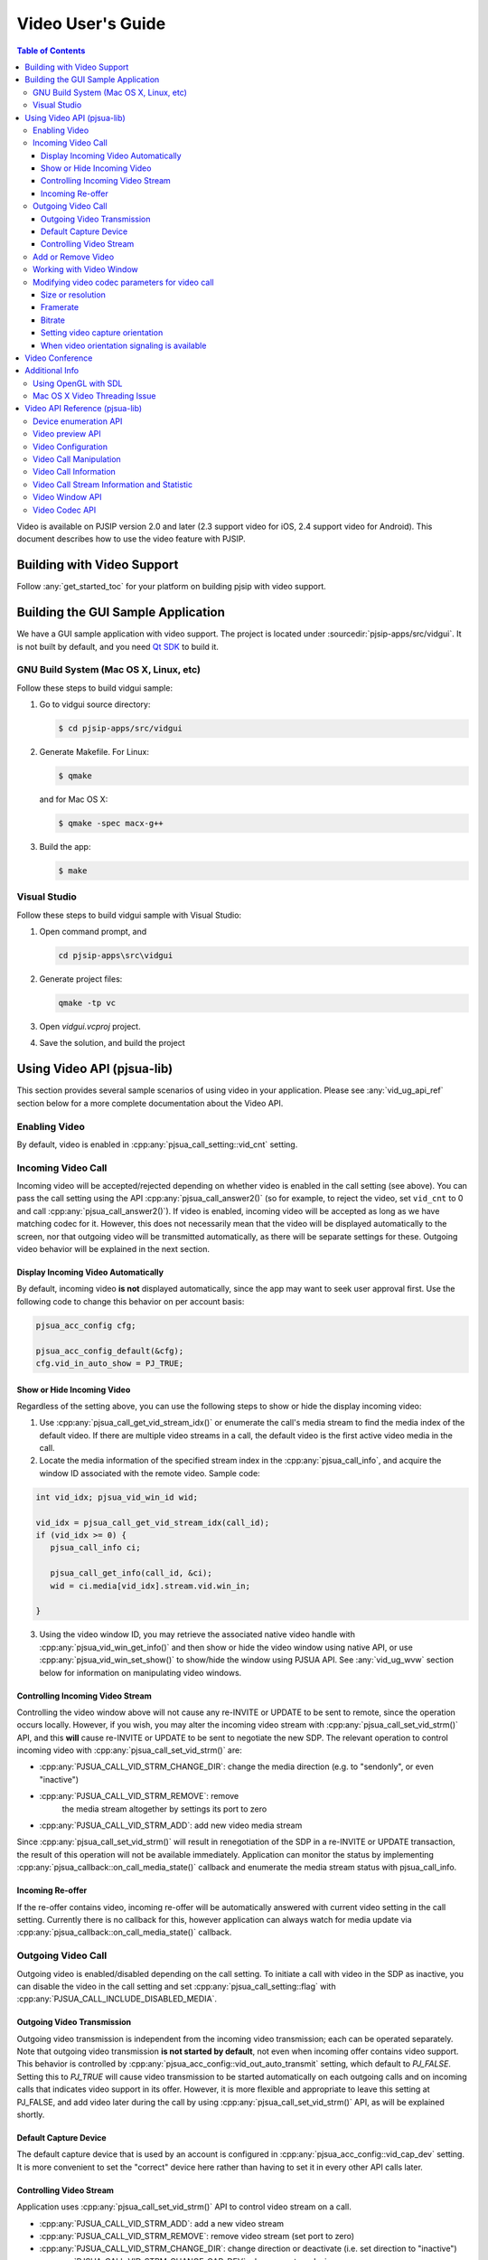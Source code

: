 Video User's Guide
========================

.. contents:: Table of Contents
   :depth: 4

Video is available on PJSIP version 2.0 and later (2.3 support video for
iOS, 2.4 support video for Android). This document describes how to use
the video feature with PJSIP.

Building with Video Support
---------------------------

Follow :any:`get_started_toc` for your platform
on building pjsip with video support.

Building the GUI Sample Application
----------------------------------------------

We have a GUI sample application with video support. The project is
located under :sourcedir:`pjsip-apps/src/vidgui`. It is not built by default, and
you need `Qt SDK <http://qt.nokia.com/downloads/>`__ to build it.

GNU Build System (Mac OS X, Linux, etc)
~~~~~~~~~~~~~~~~~~~~~~~~~~~~~~~~~~~~~~~

Follow these steps to build vidgui sample: 

#. Go to vidgui source directory: 

   .. code-block:: shell

    $ cd pjsip-apps/src/vidgui

#. Generate Makefile. For Linux: 

   .. code-block:: shell

      $ qmake
      
   and for Mac OS X:
   
   .. code-block:: shell
       
      $ qmake -spec macx-g++

#. Build the app:

   .. code-block::
      
      $ make


Visual Studio
~~~~~~~~~~~~~

Follow these steps to build vidgui sample with Visual Studio:

#. Open command prompt, and 

   .. code-block:: shell
      
      cd pjsip-apps\src\vidgui

#. Generate project files:

   .. code-block:: shell
      
      qmake -tp vc

#. Open *vidgui.vcproj* project.
#. Save the solution, and build the project


Using Video API (pjsua-lib)
---------------------------

This section provides several sample scenarios of using video in your
application. Please see :any:`vid_ug_api_ref` section below for a more
complete documentation about the Video API.

Enabling Video
~~~~~~~~~~~~~~

By default, video is enabled in :cpp:any:`pjsua_call_setting::vid_cnt` setting.

Incoming Video Call
~~~~~~~~~~~~~~~~~~~

Incoming video will be accepted/rejected depending on whether video is
enabled in the call setting (see above). You can pass the call setting
using the API :cpp:any:`pjsua_call_answer2()` (so for example, to reject the
video, set ``vid_cnt`` to 0 and call :cpp:any:`pjsua_call_answer2()`). If
video is enabled, incoming video will be accepted as long as we have
matching codec for it. However, this does not necessarily mean that the
video will be displayed automatically to the screen, nor that outgoing
video will be transmitted automatically, as there will be separate
settings for these. Outgoing video behavior will be explained in the
next section.

Display Incoming Video Automatically
^^^^^^^^^^^^^^^^^^^^^^^^^^^^^^^^^^^^

By default, incoming video **is not** displayed automatically, since the
app may want to seek user approval first. Use the following code to
change this behavior on per account basis:

.. code-block:: c

   pjsua_acc_config cfg;

   pjsua_acc_config_default(&cfg); 
   cfg.vid_in_auto_show = PJ_TRUE;



Show or Hide Incoming Video
^^^^^^^^^^^^^^^^^^^^^^^^^^^^^^^^^^^^

Regardless of the setting above, you can use the following steps to show or hide the display incoming video:

1. Use :cpp:any:`pjsua_call_get_vid_stream_idx()` or enumerate the call's media stream to find the media index of the default video. If there are multiple video streams in a call, the default video is the first active video media in the call.
2. Locate the media information of the specified stream index in the :cpp:any:`pjsua_call_info`, and acquire the window ID associated with the remote video. Sample code:

.. code-block:: c

   int vid_idx; pjsua_vid_win_id wid;

   vid_idx = pjsua_call_get_vid_stream_idx(call_id); 
   if (vid_idx >= 0) {
      pjsua_call_info ci;

      pjsua_call_get_info(call_id, &ci);
      wid = ci.media[vid_idx].stream.vid.win_in;

   }

3. Using the video window ID, you may retrieve the associated
   native video handle with :cpp:any:`pjsua_vid_win_get_info()` and then show or
   hide the video window using native API, or use
   :cpp:any:`pjsua_vid_win_set_show()` to show/hide the window using PJSUA API.
   See :any:`vid_ug_wvw` section below for information on
   manipulating video windows.


.. _vid_ug_civs:

Controlling Incoming Video Stream
^^^^^^^^^^^^^^^^^^^^^^^^^^^^^^^^^^^^^^^^^^^^

Controlling the video window above will not cause any re-INVITE or
UPDATE to be sent to remote, since the operation occurs locally.
However, if you wish, you may alter the incoming video stream with
:cpp:any:`pjsua_call_set_vid_strm()` API, and this **will** cause re-INVITE or
UPDATE to be sent to negotiate the new SDP. The relevant operation to
control incoming video with :cpp:any:`pjsua_call_set_vid_strm()` are: 

- :cpp:any:`PJSUA_CALL_VID_STRM_CHANGE_DIR`: change the media direction (e.g. to
  "sendonly", or even "inactive") 
- :cpp:any:`PJSUA_CALL_VID_STRM_REMOVE`: remove
   the media stream altogether by settings its port to zero 
- :cpp:any:`PJSUA_CALL_VID_STRM_ADD`: add new video media stream

Since :cpp:any:`pjsua_call_set_vid_strm()` will result in renegotiation of the
SDP in a re-INVITE or UPDATE transaction, the result of this operation
will not be available immediately. Application can monitor the status by
implementing :cpp:any:`pjsua_callback::on_call_media_state()` callback and enumerate the media
stream status with pjsua_call_info.

Incoming Re-offer
^^^^^^^^^^^^^^^^^

If the re-offer contains video, incoming re-offer will be automatically
answered with current video setting in the call setting. Currently there
is no callback for this, however application can always watch for media
update via :cpp:any:`pjsua_callback::on_call_media_state()` callback.

Outgoing Video Call
~~~~~~~~~~~~~~~~~~~

Outgoing video is enabled/disabled depending on the call setting. To
initiate a call with video in the SDP as inactive, you can disable the
video in the call setting and set :cpp:any:`pjsua_call_setting::flag` with
:cpp:any:`PJSUA_CALL_INCLUDE_DISABLED_MEDIA`.

Outgoing Video Transmission
^^^^^^^^^^^^^^^^^^^^^^^^^^^

Outgoing video transmission is independent from the incoming video
transmission; each can be operated separately. Note that outgoing video
transmission **is not started by default**, not even when incoming offer
contains video support. This behavior is controlled by
:cpp:any:`pjsua_acc_config::vid_out_auto_transmit` setting, which default to
*PJ_FALSE*. Setting this to *PJ_TRUE* will cause video transmission to
be started automatically on each outgoing calls and on incoming calls
that indicates video support in its offer. However, it is more flexible
and appropriate to leave this setting at PJ_FALSE, and add video later
during the call by using :cpp:any:`pjsua_call_set_vid_strm()` API, as will be
explained shortly.

Default Capture Device
^^^^^^^^^^^^^^^^^^^^^^

The default capture device that is used by an account is configured in
:cpp:any:`pjsua_acc_config::vid_cap_dev` setting. It is more convenient to set
the "correct" device here rather than having to set it in every other
API calls later.

.. _vid_ug_cvs:

Controlling Video Stream
^^^^^^^^^^^^^^^^^^^^^^^^^^^^^^^^^^

Application uses :cpp:any:`pjsua_call_set_vid_strm()` API to control video
stream on a call.

- :cpp:any:`PJSUA_CALL_VID_STRM_ADD`: add a new video
  stream 
- :cpp:any:`PJSUA_CALL_VID_STRM_REMOVE`: remove video stream (set port to
  zero) 
- :cpp:any:`PJSUA_CALL_VID_STRM_CHANGE_DIR`: change direction or deactivate
  (i.e. set direction to "inactive") 
- :cpp:any:`PJSUA_CALL_VID_STRM_CHANGE_CAP_DEV`: change capture device 
- :cpp:any:`PJSUA_CALL_VID_STRM_START_TRANSMIT`: start previously stopped
  transmission 
- :cpp:any:`PJSUA_CALL_VID_STRM_STOP_TRANSMIT`: stop transmission

See :cpp:any:`pjsua_call_vid_strm_op` for more information.

Some of the video operations above require re-INVITE or UPDATE to be
sent, hence the result will not be available immediately. In that case,
application can implement :cpp:any:`pjsua_callback::on_call_media_state()` callback and inspect
the resulting negotiation by looking at the :cpp:any:`pjsua_call_info`. Please
see :any:`vid_ug_vcm` in the API reference section below
for more information about the operations above.

Add or Remove Video
~~~~~~~~~~~~~~~~~~~

You can set :cpp:any:`pjsua_call_setting::vid_cnt` to
the desired video count to add/remove video, then send the
reinvite/update. Alternatively, you can use
:cpp:any:`pjsua_call_set_vid_strm()` API to control the video stream on a call
:any:`vid_ug_civs` or :any:`vid_ug_cvs` above.


.. _vid_ug_wvw:

Working with Video Window
~~~~~~~~~~~~~~~~~~~~~~~~~~~~~~~~~~~

Video Window represents all window objects on the screen that the
library creates. The video window can display incoming video, preview,
and/or other video playbacks.

Application may retrieve video windows from the following places: 

- for calls, the video window of incoming video stream is contained in the
  media stream inside :cpp:any:`pjsua_call_info::media` structure. 
- preview window associated with a capture device can be queried with
  :cpp:any:`pjsua_vid_preview_get_win()`. 
- for all other purposes, application
  may enumerate all video windows with :cpp:any:`pjsua_vid_enum_wins()`.

Application retrieves :cpp:any:`pjsua_vid_win_info` with
:cpp:any:`pjsua_vid_win_get_info()`. The one window property that most
applications will be interested with is the native window handle of the
video. The native video handle is contained by :cpp:any:`pjmedia_vid_dev_hwnd`
structure inside :cpp:any:`pjsua_vid_win_info`. Application can use the native
handle to embed the video window into application's GUI structure.
Alternatively, the library also provides few simple and most commonly
used API to operate the window, such as :cpp:any:`pjsua_vid_win_set_show()`,
:cpp:any:`pjsua_vid_win_set_size()`, etc., however the availability of these
APIs are not guaranteed since it depends on the underlying backend
device.

Modifying video codec parameters for video call
~~~~~~~~~~~~~~~~~~~~~~~~~~~~~~~~~~~~~~~~~~~~~~~~~~~~~~~~~~~~~~

Video codec parameters are specified in :cpp:any:`pjmedia_vid_codec_param`. The
codec parameters provide separate settings for each direction, encoding
and decoding. Any modifications on video codec parameters can be applied
using :cpp:any:`pjsua_vid_codec_set_param()`, here is a sample code for
reference: 

.. code-block:: c

   const pj_str_t codec_id = {"H264", 4};
   pjmedia_vid_codec_param param;

   pjsua_vid_codec_get_param(&codec_id, &param);

   /* Modify param here */
   ...

   pjsua_vid_codec_set_param(&codec_id, &param);


Size or resolution
^^^^^^^^^^^^^^^^^^^^^^^^^^^^^^^^^^^^
Specify video picture dimension.

a. For encoding direction, configured via ``det.vid.size`` field of :cpp:any:`pjmedia_vid_codec_param::enc_fmt`, e.g:

   .. code-block:: c

      /* Sending 1280 x 720 */
      param.enc_fmt.det.vid.size.w = 1280;
      param.enc_fmt.det.vid.size.h = 720;

   .. note::

       - Both width and height must be even numbers. 
       - There is a possibility that the value will be adjusted to follow remote capability. For example, if remote signals  that maximum resolution supported is 640 x 480 and locally the encoding direction size is set to 1280 x 720, then 640 x 480 will be used.
       -  The library will find the closest size/ratio that the capture device supports. Application should choose the size ratio that the capture device supports, otherwise the video might get stretched. For example, if the device capture supports 640x480 and 1280x720 and the size is set to 500x500. The device camera will be opened at 640x480 and later converted to 500x500 and get the image stretched. 

b. For decoding direction, two steps are needed:

   1. The ``det.vid.size`` field of :cpp:any:`pjmedia_vid_codec_param::dec_fmt` should be set to the highest value expected for incoming video size.
   2. signalling to remote, configured via codec specific SDP format parameter (fmtp): :cpp:any:`pjmedia_vid_codec_param::dec_fmtp`.

       - H263-1998, e.g:

         .. code-block:: c

            /* 1st preference: 352 x 288 (CIF) */
            param.dec_fmtp.param[n].name = pj_str("CIF");
            /* The value actually specifies framerate, see framerate section below */
            param.dec_fmtp.param[n].val = pj_str("1");
            /* 2nd preference: 176 x 144 (QCIF) */
            param.dec_fmtp.param[n+1].name = pj_str("QCIF");
            /* The value actually specifies framerate, see framerate section below */
            param.dec_fmtp.param[n+1].val = pj_str("1");

       - H264, the size is implicitly specified in H264 level (check the standard specification or `this Wikipedia page <http://en.wikipedia.org/wiki/H.264/MPEG-4_AVC#Levels>`__) and on SDP, the H264 level is signalled via H264 SDP fmtp `profile-level-id <http://tools.ietf.org/html/rfc6184#section-8.1>`__, e.g:

         .. code-block:: c

            /* Can receive up to 1280×720 @30fps */
            param.dec_fmtp.param[n].name = pj_str("profile-level-id");
            /* Set the profile level to "1f", which means level 3.1 */
            param.dec_fmtp.param[n].val = pj_str("xxxx1f");

Framerate
^^^^^^^^^^^^^^^^^^^^^^^^^^^^^^^^^^^^
Specify number of frames processed per second.

a. For encoding direction, configured via ``det.vid.fps`` of :cpp:any:`pjmedia_vid_codec_param::enc_fmt`, e.g:

   .. code-block:: c

      /* Sending @30fps */
      param.enc_fmt.det.vid.fps.num   = 30;
      param.enc_fmt.det.vid.fps.denum = 1;

   .. note::

        - that there is a possibility that the value will be adjusted to follow remote capability. For example, if remote signals that maximum framerate supported is 10fps and locally the encoding direction framerate is set to 30fps, then 10fps will be used.
        - **limitation:** if preview is enabled before call is established, capture device will opened using default framerate of the device, and subsequent calls that use that device will use this framerate regardless of the configured encoding framerate that is set above. Currently the only solution is to disable preview before establishing media and re-enable it once the video media is established.

b. For decoding direction, two steps are needed:

   1. The ``det.vid.fps`` of :cpp:any:`pjmedia_vid_codec_param::dec_fmt` should be set to the highest value expected for incoming video framerate.
   2. signalling to remote, configured via codec specific SDP format parameter (fmtp): :cpp:any:`pjmedia_vid_codec_param::dec_fmtp`.

      - H263-1998, maximum framerate is specified per size/resolution basis, check `RFC 4629 Section 8.1.1 <http://tools.ietf.org/html/rfc4629#section-8.1.1>`__ for more info.

         .. code-block:: c

            /* 3000/(1.001*2) fps for CIF */
            param.dec_fmtp.param[m].name = pj_str("CIF");
            param.dec_fmtp.param[m].val = pj_str("2");
            /* 3000/(1.001*1) fps for QCIF */
            param.dec_fmtp.param[n].name = pj_str("QCIF");
            param.dec_fmtp.param[n].val = pj_str("1");

      - H264, similar to size/resolution, the framerate is implicitly specified in H264 level (check the standard specification or `MPEG-4 AVC levels <http://en.wikipedia.org/wiki/H.264/MPEG-4_AVC#Levels>`__) and the H264 level is signalled via H264 SDP fmtp ``profile-level-id``, e.g:

         .. code-block:: c

            /* Can receive up to 1280×720 @30fps */
            param.dec_fmtp.param[n].name = pj_str("profile-level-id");
            param.dec_fmtp.param[n].val = pj_str("xxxx1f");

Bitrate
^^^^^^^^^^^^^^^^^^^^^^^^^^^^^^^^^^^^
Specify bandwidth requirement for video payloads stream delivery.

This is configurable via ``det.vid.avg_bps`` and ``det.vid.max_bps`` fields of :cpp:any:`pjmedia_vid_codec_param::enc_fmt`, e.g:

.. code-block:: c

   /* Bitrate range preferred: 512-1024kbps */
   param.enc_fmt.det.vid.avg_bps = 512000;
   param.enc_fmt.det.vid.max_bps = 1024000;

.. note::

   - This setting is applicable for encoding and decoding direction,
     currently there is no way to set asymmetric bitrate. By decoding
     direction, actually it just means that this setting will be queried when
     generating bandwidth info for local SDP (see next point). 
   - The bitrate
     setting of all codecs will be enumerated and the highest value will be
     signalled in bandwidth info in local SDP (see ticket :issue:`1244`). 
   - There is
     a possibility that the encoding bitrate will be adjusted to follow
     remote bitrate setting, i.e: read from SDP bandwidth info (b=TIAS line)
     in remote SDP. For example, if remote signals that maximum bitrate is
     128kbps and locally the bitrate is set to 512kbps, then 128kbps will be
     used. 
   - If codec specific bitrate setting signalling (via SDP fmtp) is
     desired, e.g: *MaxBR* for H263, application should put the SDP fmtp
     manually, for example: 
  
     .. code-block:: c
  
        /* H263 specific maximum bitrate 512kbps */
        param.dec_fmtp.param[n].name = pj_str("MaxBR");
        param.dec_fmtp.param[n].val = pj_str("5120"); /* = max_bps / 100 \*/

Setting video capture orientation
^^^^^^^^^^^^^^^^^^^^^^^^^^^^^^^^^^^^

On mobile platforms, in order to send video in the proper orientation
(i.e. head always up regardless of the device orientation), application
needs to do the following:

1. Setup the device to get orientation change notification.
2. Inside the callback, call PJSUA API :cpp:any:`pjsua_vid_dev_set_setting()`, e.g.:

   .. code-block:: c

      pjsua_vid_dev_set_setting(dev_id, PJMEDIA_VID_DEV_CAP_ORIENTATION,
                                &new_orientation, PJ_TRUE)
   
   or PJSUA2 API :cpp:any:`pj::VidDevManager::setCaptureOrient()`, e.g.:

   .. code-block:: c++

      Endpoint.instance().vidDevManager()
                         .setCaptureOrient(dev_id, new_orient, true)
   
   to tell the video device about the new
   orientation.

For sample usage, please refer to our sample apps, ipjsua for iOS, and
pjsua2 for Android. Ticket :issue:`1861` explains this feature in detail.

When video orientation signaling is available
^^^^^^^^^^^^^^^^^^^^^^^^^^^^^^^^^^^^^^^^^^^^^

In case application has the capability to signal remote about video
orientation (e.g: via SIP INFO or RTP header extension), instead of
telling video device capturer (via :cpp:any:`pjsua_vid_dev_set_setting()` or
:cpp:any:`pj::VidDevManager::setCaptureOrient()`), it may signal remote directly about the new
orientation. This way the video sent to remote will always in full frame
(no black bands in left+right sides due to forcing landscape video in
portrait frame or vice versa), but it may not be in "proper"
orientation, this should not be problem though as remote could get the
orientation info from out of band signaling, so it should be able to
render the incoming video frames in "proper" orientation.

However note that if **portrait** mode is prefered as the initial
orientation in a video call session (default settings are set for
landscape video orientation), the encoding part of video codec param
should be configured as portrait too, i.e: width < height, e.g: 

.. code-block:: c

   /* Sending 240 x 320 */ 
   param.enc_fmt.det.vid.size.w = 240;
   param.enc_fmt.det.vid.size.h = 320;


and the initial video device orientation should be set as portrait too, e.g:

.. code-block:: c

   /* After the capturer device is opened, e.g: using pjsua_vid_preview_start() 
    * or opened automatically by video call, tell the capture device about 
    * current orientation. Note this need to be done once only, so when orientation 
    * is changed, never update the device about the new orientation. 
    */

   /* On Android, portrait mode is defined as PJMEDIA_ORIENT_ROTATE_270DEG */ 
   current_orient = PJMEDIA_ORIENT_ROTATE_270DEG;

   /* On iOS, portrait mode is defined as PJMEDIA_ORIENT_ROTATE_90DEG*/
   current_orient = PJMEDIA_ORIENT_ROTATE_90DEG;

   pjsua_vid_dev_set_setting(dev_id, PJMEDIA_VID_DEV_CAP_ORIENTATION,
                             &current_orient, PJ_TRUE);

   ...



then when device orientation is changed, application **must not** update the video device orientation, instead, it should just signal remote about device orientation. Updating orientation info to video capture device will cause device to rotate (and perhaps downsize the image) to make sure that the image always has "proper" orientation (head upside).





Video Conference
-------------------

Available since 2.9.

Please check ticket :issue:`2181` for more info.



Additional Info
-------------------

Using OpenGL with SDL
~~~~~~~~~~~~~~~~~~~~~~~~~

PJSIP supports OpenGL video rendering with SDL. Follow these steps to enable and use the OpenGL backend.

1. Install OpenGL development libraries for your system. The instructions vary, and some platforms may have OpenGL development libraries installed by default.

   - For Ubuntu 12.04, you can run the following:
   
     .. code-block:: shell

        $ sudo apt-get install freeglut3 freeglut3-dev
        $ sudo apt-get install binutils-gold

   - Alternatively, you can use libgl-dev which is smaller. Please note that since Ubuntu 14.04 LTS, libsdl2-dev is available which comes with libgl-dev automatically, so it might not be needed anymore.
      
      .. code-block:: shell

         $ sudo apt-get install libgl-dev

2. Enable SDL OpenGL support in PJSIP, by declaring this in your :any:`config_site.h`:
   
   .. code-block:: c

      #define PJMEDIA_VIDEO_DEV_SDL_HAS_OPENGL    1

3. If you're not using Visual Studio, add OpenGL library in your application's input library list. If you're using GNU tools, you can add this in **user.mak** file in root PJSIP directory:


   .. code-block::

      export LDFLAGS += -lGL

4. Rebuild PJSIP
5. Now **"SDL openGL renderer"** device should show up in video device list. Simply just use this device.


Mac OS X Video Threading Issue
~~~~~~~~~~~~~~~~~~~~~~~~~~~~~~~~~
On Mac OS X, our video implementation uses Cocoa frameworks, which require handling user events and drawing window content to be done in the main thread. Hence, to avoid deadlock, application should not call any PJSIP API which can potentially block from the main thread. We provide an API :cpp:any:`pj_run_app()` to simplify creating a GUI app on Mac OS X, please refer to *pjsua* app located in :sourcedir:`pjsip-apps/src/pjsua` for sample usage. Basically, :cpp:any:`pj_run_app()` will setup an event loop management in the main thread and create a multi-threading environment, allowing PJSIP to be called from another thread.

.. code-block:: c

   int main_func(int argc, char *argv[])
   {
       // This is your real main function
   }

   int main(int argc, char *argv[])
   {
       // pj_run_app() will call your main function from another thread (if necessary)
       // this will free the main thread to handle GUI events and drawing
       return pj_run_app(&main_func, argc, argv, 0);
   }

.. _vid_ug_api_ref:

Video API Reference (pjsua-lib)
------------------------------------------

This section explains and lists the Video API as it was available when
this document is written. For a richer and more up to date list, please
see :doc:`Video API reference </api/generated/pjsip/group/group__PJSUA__LIB__VIDEO>`

The Video API is classified into the following categories.

Device enumeration API
~~~~~~~~~~~~~~~~~~~~~~

- :cpp:any:`pjsua_vid_dev_count()`
- :cpp:any:`pjsua_vid_dev_get_info()`
- :cpp:any:`pjsua_vid_enum_devs()`

In addition, the :any:`PJMEDIA videodev </api/generated/pjmedia/group/group__video__device__reference>`
also provides this API to detect change in device availability:

- - :cpp:any:`pjmedia_vid_dev_refresh()`

Video preview API
~~~~~~~~~~~~~~~~~

The video preview API can be used to show the output of capture device
to a video window:

- struct :cpp:any:`pjsua_vid_preview_param`
- :cpp:any:`pjsua_vid_preview_start()`
- :cpp:any:`pjsua_vid_preview_get_win()`
- :cpp:any:`pjsua_vid_preview_stop()`

Video Configuration
~~~~~~~~~~~~~~~~~~~~~~~~~~~~~~

Video is enabled/disabled on :cpp:any:`pjsua_call_setting`.

Video settings are mostly configured on the :cpp:any:`pjsua_acc_config` with the
following fields:

- :cpp:any:`pjsua_acc_config::vid_in_auto_show`
- :cpp:any:`pjsua_acc_config::vid_out_auto_transmit`
- :cpp:any:`pjsua_acc_config::vid_cap_dev`
- :cpp:any:`pjsua_acc_config::vid_rend_dev`


.. _vid_ug_vcm:

Video Call Manipulation
~~~~~~~~~~~~~~~~~~~~~~~~~~~~~~~~

The default video behavior for a call is controlled by the account
settings above. On top of that, the application can manipulate video of
an already-going call by using :cpp:any:`pjsua_call_set_vid_strm()` API.

Use :cpp:any:`pjsua_call_get_vid_stream_idx()` to get the media stream index of 
the default video stream in the call.


Video Call Information
~~~~~~~~~~~~~~~~~~~~~~~~~~~~~~~

Video media information are available in :cpp:any:`pjsua_call_info`.


Video Call Stream Information and Statistic
~~~~~~~~~~~~~~~~~~~~~~~~~~~~~~~~~~~~~~~~~~~~~~~~~~~~~
Use the following API to query call's stream information and statistic.


- :cpp:any:`pjsua_call_get_stream_info()`
- :cpp:any:`pjsua_call_get_stream_stat()`
- :cpp:any:`pjsua_call_get_med_transport_info()`

.. note::

   The :cpp:any:`pjsua_call_get_media_session()` has been deprecated since its use is unsafe.


Video Window API
~~~~~~~~~~~~~~~~~~~~~~~~

A video window is a rectangular area in your monitor to display video
content. The video content may come from remote stream, local camera (in
case of preview), AVI playback, or any other video playback. Application
mostly will be interested in the native handle of the video window so
that it can embed it in its application window, however we also provide
simple and commonly used API for manipulating the window.

See:

- :cpp:any:`pjsua_vid_enum_wins()`
- :cpp:any:`pjsua_vid_win_get_info()`
- :cpp:any:`pjsua_vid_win_set_show()`
- :cpp:any:`pjsua_vid_win_set_pos()`
- :cpp:any:`pjsua_vid_win_set_size()`


Video Codec API
~~~~~~~~~~~~~~~~~~~~~~~

API for managing video codecs:

- :cpp:any:`pjsua_vid_enum_codecs()`
- :cpp:any:`pjsua_vid_codec_set_priority()`
- :cpp:any:`pjsua_vid_codec_get_param()`
- :cpp:any:`pjsua_vid_codec_set_param()`
